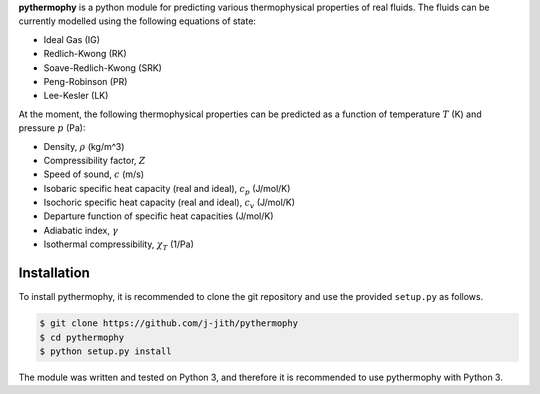 .. default-role:: math

**pythermophy** is a python module for predicting various thermophysical
properties of real fluids. The fluids can be currently  modelled using the
following equations of state:

- Ideal Gas (IG)
- Redlich-Kwong (RK)
- Soave-Redlich-Kwong (SRK)
- Peng-Robinson (PR)
- Lee-Kesler (LK)

At the moment, the following thermophysical properties can be predicted as a
function of temperature `T` (K) and pressure `p` (Pa):

- Density, `\rho` (kg/m^3)
- Compressibility factor, `Z`
- Speed of sound, `c` (m/s)
- Isobaric specific heat capacity (real and ideal), `c_p` (J/mol/K)
- Isochoric specific heat capacity (real and ideal), `c_v` (J/mol/K)
- Departure function of specific heat capacities (J/mol/K)
- Adiabatic index, `\gamma`
- Isothermal compressibility, `\chi_T` (1/Pa)

Installation
============

To install pythermophy, it is recommended to clone the git repository and use
the provided ``setup.py`` as follows.

.. code::

    $ git clone https://github.com/j-jith/pythermophy
    $ cd pythermophy
    $ python setup.py install

The module was written and tested on Python 3, and therefore it is recommended
to use pythermophy with Python 3.

